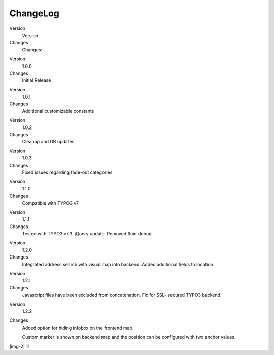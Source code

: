 ﻿.. include:: Images.txt

.. ==================================================
.. FOR YOUR INFORMATION
.. --------------------------------------------------
.. -*- coding: utf-8 -*- with BOM.

.. ==================================================
.. DEFINE SOME TEXTROLES
.. --------------------------------------------------
.. role::   underline
.. role::   typoscript(code)
.. role::   ts(typoscript)
   :class:  typoscript
.. role::   php(code)


ChangeLog
---------

.. ### BEGIN~OF~TABLE ###

.. container:: table-row

   Version
         Version
   
   Changes
         Changes:


.. container:: table-row

   Version
         1.0.0
   
   Changes
         Initial Release


.. container:: table-row

   Version
         1.0.1
   
   Changes
         Additional customizable constants


.. container:: table-row

   Version
         1.0.2
   
   Changes
         Cleanup and DB updates


.. container:: table-row

   Version
         1.0.3
   
   Changes
         Fixed issues regarding fade-out categories


.. container:: table-row

   Version
         1.1.0
   
   Changes
         Compatible with TYPO3 v7


.. container:: table-row

   Version
         1.1.1
   
   Changes
         Tested with TYPO3 v7.3. jQuery update. Removed fluid debug.


.. container:: table-row

   Version
         1.2.0
   
   Changes
         Integrated address search with visual map into backend. Added
         additional fields to location.


.. container:: table-row

   Version
         1.2.1
   
   Changes
         Javascript files have been excluded from concatenation. Fix for SSL-
         secured TYPO3 backend.


.. container:: table-row

   Version
         1.2.2
   
   Changes
         Added option for hiding infobox on the frontend map.
         
         Custom marker is shown on backend map and the position can be
         configured with two anchor values.


.. ###### END~OF~TABLE ######

|img-2| 11


